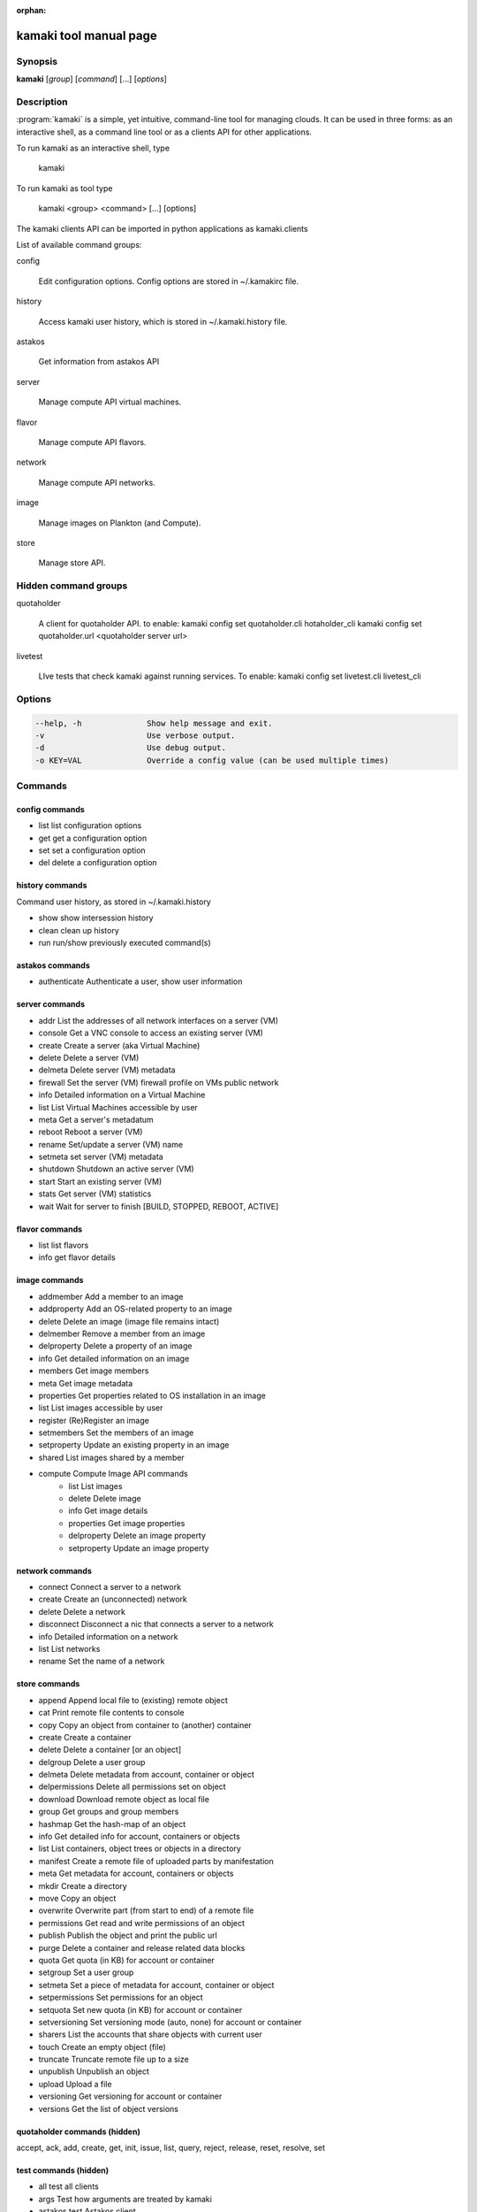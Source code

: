 :orphan:

kamaki tool manual page
=======================

Synopsis
--------

**kamaki** [*group*] [*command*] [...] [*options*]


Description
-----------

:program:`kamaki` is a simple, yet intuitive, command-line tool for managing 
clouds. It can be used in three forms: as an interactive shell, as a command line tool or as a clients API for other applications.

To run kamaki as an interactive shell, type

    kamaki

To run kamaki as tool type

    kamaki <group> <command> [...] [options]

The kamaki clients API can be imported in python applications as kamaki.clients


List of available command groups:

config

    Edit configuration options. Config options are stored in ~/.kamakirc file.

history

    Access kamaki user history, which is stored in ~/.kamaki.history file.

astakos

    Get information from astakos API

server

    Manage compute API virtual machines.

flavor

    Manage compute API flavors.

network

    Manage compute API networks.

image 

    Manage images on Plankton (and Compute).

store

    Manage store API.


Hidden command groups
---------------------

quotaholder

    A client for quotaholder API. to enable:
    kamaki config set quotaholder.cli hotaholder_cli
    kamaki config set quotaholder.url <quotaholder server url>

livetest

    LIve tests that check kamaki against running services. To enable:
    kamaki config set livetest.cli livetest_cli


Options
-------

.. code-block:: console

    --help, -h              Show help message and exit.
    -v                      Use verbose output.
    -d                      Use debug output.
    -o KEY=VAL              Override a config value (can be used multiple times)


Commands
--------

config commands
***************

* list       list configuration options
* get        get a configuration option
* set        set a configuration option
* del        delete a configuration option


history commands
****************

Command user history, as stored in ~/.kamaki.history

* show      show intersession history
* clean     clean up history
* run       run/show previously executed command(s)


astakos commands
****************

* authenticate      Authenticate a user, show user information


server commands
***************

* addr      List the addresses of all network interfaces on a server (VM)
* console   Get a VNC console to access an existing server (VM)
* create    Create a server (aka Virtual Machine)
* delete    Delete a server (VM)
* delmeta   Delete server (VM) metadata
* firewall  Set the server (VM) firewall profile on VMs public network
* info      Detailed information on a Virtual Machine
* list      List Virtual Machines accessible by user
* meta      Get a server's metadatum
* reboot    Reboot a server (VM)
* rename    Set/update a server (VM) name
* setmeta   set server (VM) metadata
* shutdown  Shutdown an active server (VM)
* start     Start an existing server (VM)
* stats     Get server (VM) statistics
* wait      Wait for server to finish [BUILD, STOPPED, REBOOT, ACTIVE]


flavor commands
***************

* list       list flavors
* info       get flavor details


image commands
**************

* addmember     Add a member to an image
* addproperty   Add an OS-related property to an image
* delete        Delete an image (image file remains intact)
* delmember     Remove a member from an image
* delproperty   Delete a property of an image
* info          Get detailed information on an image
* members       Get image members
* meta          Get image metadata
* properties    Get properties related to OS installation in an image
* list          List images accessible by user
* register      (Re)Register an image
* setmembers    Set the members of an image
* setproperty   Update an existing property in an image
* shared        List images shared by a member
* compute       Compute Image API commands
    * list          List images
    * delete        Delete image
    * info          Get image details
    * properties    Get image properties
    * delproperty   Delete an image property
    * setproperty   Update an image property


network commands
****************

* connect       Connect a server to a network
* create        Create an (unconnected) network
* delete        Delete a network
* disconnect    Disconnect a nic that connects a server to a network
* info          Detailed information on a network
* list          List networks
* rename        Set the name of a network


store commands
**************

* append            Append local file to (existing) remote object
* cat               Print remote file contents to console
* copy              Copy an object from container to (another) container
* create            Create a container
* delete            Delete a container [or an object]
* delgroup          Delete a user group
* delmeta           Delete metadata from account, container or object
* delpermissions    Delete all permissions set on object
* download          Download remote object as local file
* group             Get groups and group members
* hashmap           Get the hash-map of an object
* info              Get detailed info for account, containers or objects
* list              List containers, object trees or objects in a directory
* manifest          Create a remote file of uploaded parts by manifestation
* meta              Get metadata for account, containers or objects
* mkdir             Create a directory
* move              Copy an object
* overwrite         Overwrite part (from start to end) of a remote file
* permissions       Get read and write permissions of an object
* publish           Publish the object and print the public url
* purge             Delete a container and release related data blocks
* quota             Get quota (in KB) for account or container
* setgroup          Set a user group
* setmeta           Set a piece of metadata for account, container or object
* setpermissions    Set permissions for an object
* setquota          Set new quota (in KB) for account or container
* setversioning     Set versioning mode (auto, none) for account or container
* sharers           List the accounts that share objects with current user
* touch             Create an empty object (file)
* truncate          Truncate remote file up to a size
* unpublish         Unpublish an object
* upload            Upload a file
* versioning        Get  versioning for account or container
* versions          Get the list of object versions


quotaholder commands (hidden)
*****************************

accept, ack, add, create, get, init, issue, list, query, reject, release, reset, resolve, set


test commands (hidden)
**********************

* all         test all clients
* args        Test how arguments are treated by kamaki
* astakos     test Astakos client
* cyclades    test Cyclades client
* error       Create an error message with optional message
* image       test Image client
* pithos      test Pithos client
* prints      user-test print methods for lists and dicts


Author
------

GRNET development team <synnefo-devel@googlegroups.com>.

